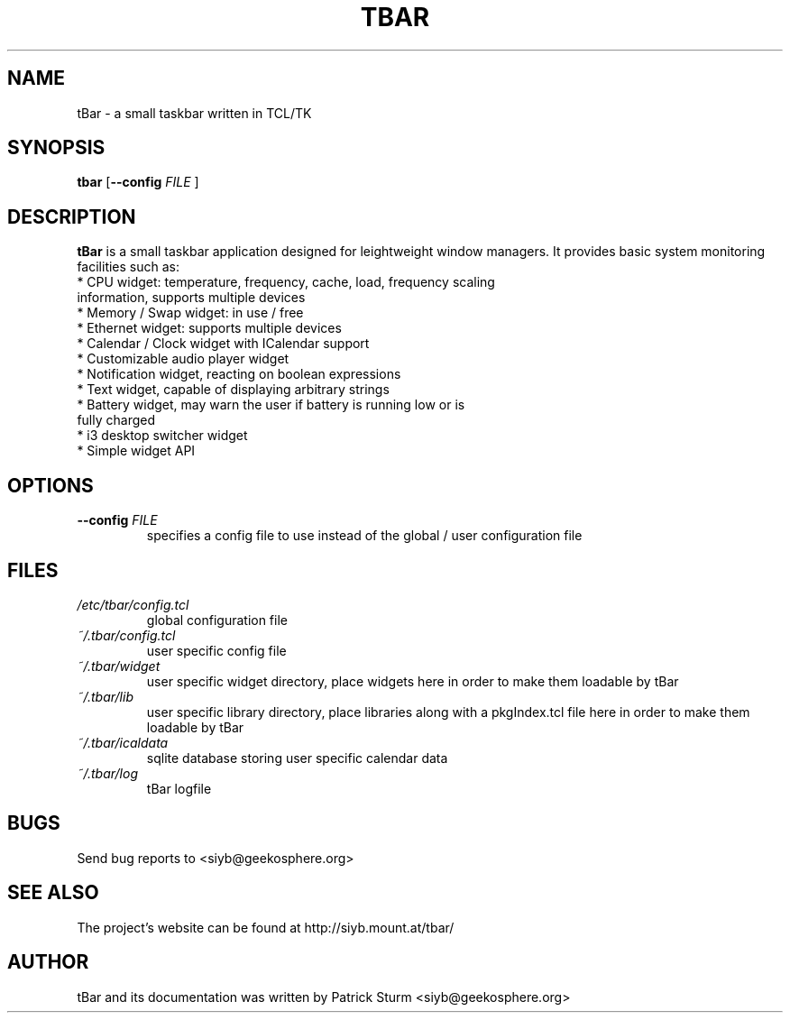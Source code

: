 .TH TBAR 1 "May 21, 2010" "Linux" "tbar manual"

.SH NAME
tBar \- a small taskbar written in TCL/TK

.SH SYNOPSIS
.B tbar
.RB [ \--config
.IR FILE
.RB ]

.SH DESCRIPTION
.PP
\fBtBar\fP is a small taskbar application designed for leightweight window
managers. It provides basic system monitoring facilities such as:
.TP
* CPU widget: temperature, frequency, cache, load, frequency scaling information, supports multiple devices
.TP
* Memory / Swap widget: in use / free
.TP
* Ethernet widget: supports multiple devices
.TP
* Calendar / Clock widget with ICalendar support
.TP
* Customizable audio player widget
.TP
* Notification widget, reacting on boolean expressions
.TP
* Text widget, capable of displaying arbitrary strings
.TP
* Battery widget, may warn the user if battery is running low or is fully charged
.TP
* i3 desktop switcher widget
.TP
* Simple widget API

.SH OPTIONS
.TP
\fB\-\-config\fR \fIFILE\fR
specifies a config file to use instead of the global / user configuration file

.SH FILES
.TP
.I /etc/tbar/config.tcl
global configuration file
.TP
.I ~/.tbar/config.tcl
user specific config file
.TP
.I ~/.tbar/widget
user specific widget directory, place widgets here in order to make them loadable by tBar
.TP
.I ~/.tbar/lib
user specific library directory, place libraries along with a pkgIndex.tcl file here in order to make them loadable by tBar
.TP
.I ~/.tbar/icaldata
sqlite database storing user specific calendar data
.TP
.I ~/.tbar/log
tBar logfile

.SH BUGS
Send bug reports to <siyb@geekosphere.org>

.SH SEE ALSO
The project's website can be found at http://siyb.mount.at/tbar/

.SH AUTHOR
tBar and its documentation was written by Patrick Sturm <siyb@geekosphere.org>
